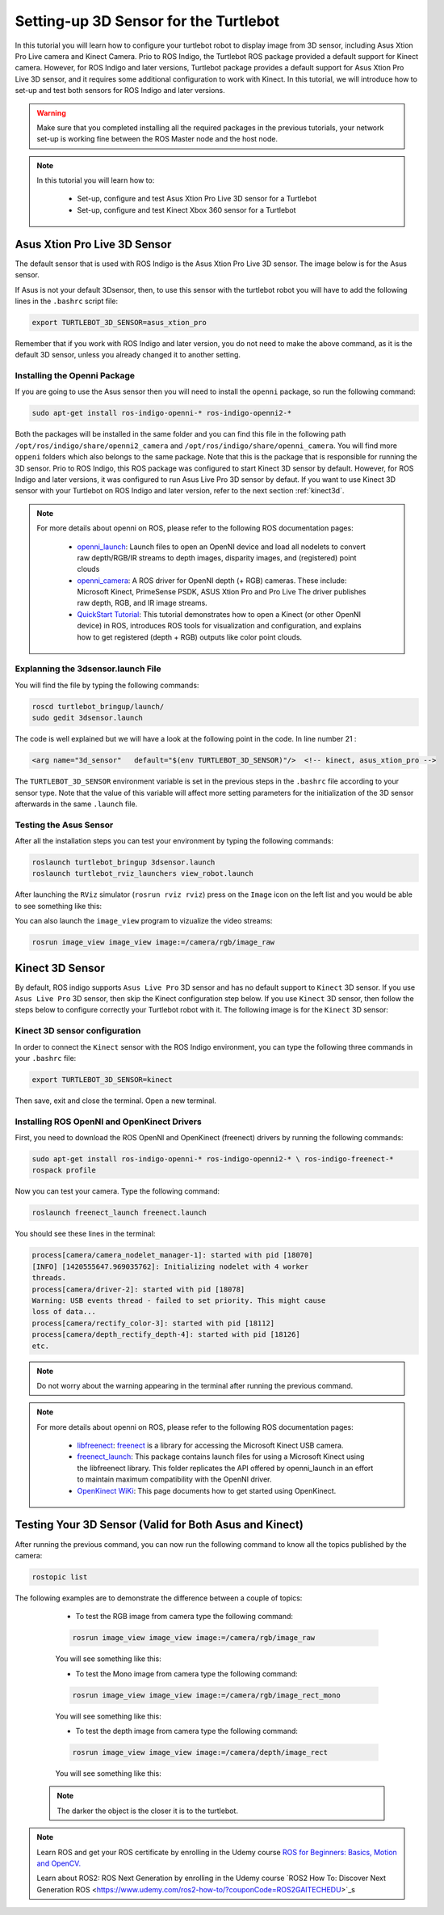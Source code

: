 
.. _openKinect-turtlebot:

======================================
Setting-up 3D Sensor for the Turtlebot
======================================

In this tutorial you will learn how to configure your turtlebot robot to display image from 3D sensor, including Asus Xtion Pro Live camera and Kinect Camera.
Prio to ROS Indigo, the Turtlebot ROS package provided a default support for Kinect camera. 
However, for ROS Indigo and later versions, Turtlebot package provides a default support for Asus Xtion Pro Live 3D sensor, 
and it requires some additional configuration to work with Kinect. 
In this tutorial, we will introduce how to set-up and test both sensors for ROS Indigo and later versions. 

.. WARNING::
    Make sure that you completed installing all the required packages in the previous tutorials, your network set-up is working fine between the ROS Master node and the host node.


.. NOTE::

   In this tutorial you will learn how to:

      * Set-up, configure and test Asus Xtion Pro Live 3D sensor for a Turtlebot
      * Set-up, configure and test Kinect Xbox 360 sensor for a Turtlebot
       

Asus Xtion Pro Live 3D Sensor
=============================

The default sensor that is used with ROS Indigo is the Asus Xtion Pro Live 3D sensor. The image below is for the Asus sensor.

.. image:: images/asus_camera.png
	:align: center

If Asus is not your default 3Dsensor, then, to use this sensor with the turtlebot robot you will have to add the following lines in the ``.bashrc`` script file:

.. code-block:: bash

	export TURTLEBOT_3D_SENSOR=asus_xtion_pro

Remember that if you work with ROS Indigo and later version, you do not need to make the above command, as it is the default 3D sensor, unless you already changed it to another setting. 

Installing the Openni Package
-----------------------------

If you are going to use the Asus sensor then you will need to install the ``openni`` package, so run the following command:

.. code-block:: bash

	sudo apt-get install ros-indigo-openni-* ros-indigo-openni2-*

Both the packages will be installed in the same folder and you can find this file in the following path ``/opt/ros/indigo/share/openni2_camera`` and ``/opt/ros/indigo/share/openni_camera``. You will find more ``oppeni`` folders which also belongs to the same package.
Note that this is the package that is responsible for running the 3D sensor. Prio to ROS Indigo, this ROS package was configured to start Kinect 3D sensor by default. However, for ROS Indigo and later versions, it was configured to run Asus Live Pro 3D sensor by defaut.
If you want to use Kinect 3D sensor with your Turtlebot on ROS Indigo and later version, refer to the next section :ref:`kinect3d`.


.. NOTE::

   For more details about openni on ROS, please refer to the following ROS documentation pages:

      * `openni_launch <http://wiki.ros.org/openni_launch>`_: Launch files to open an OpenNI device and load all nodelets to convert raw depth/RGB/IR streams to depth images, disparity images, and (registered) point clouds 
      * `openni_camera <http://wiki.ros.org/openni_camera>`_: A ROS driver for OpenNI depth (+ RGB) cameras. These include: Microsoft Kinect, PrimeSense PSDK, ASUS Xtion Pro and Pro Live The driver publishes raw depth, RGB, and IR image streams.
      * `QuickStart Tutorial <http://wiki.ros.org/openni_launch/Tutorials/QuickStart>`_: This tutorial demonstrates how to open a Kinect (or other OpenNI device) in ROS, introduces ROS tools for visualization and configuration, and explains how to get registered (depth + RGB) outputs like color point clouds.


Explanning the 3dsensor.launch File
-----------------------------------

You will find the file by typing the following commands:

.. code-block:: bash

	roscd turtlebot_bringup/launch/
	sudo gedit 3dsensor.launch

The code is well explained but we will have a look at the following point in the code. 
In line number 21 :

.. code-block:: xml

	<arg name="3d_sensor"   default="$(env TURTLEBOT_3D_SENSOR)"/>  <!-- kinect, asus_xtion_pro -->

The ``TURTLEBOT_3D_SENSOR`` environment variable is set in the previous steps in the ``.bashrc`` file according to your sensor type. 
Note that the value of this variable will affect more setting parameters for the initialization of the 3D sensor afterwards in the same ``.launch`` file.


Testing the Asus Sensor
-----------------------

After all the installation steps you can test your environment by typing the following commands:

.. code-block:: bash

	roslaunch turtlebot_bringup 3dsensor.launch
	roslaunch turtlebot_rviz_launchers view_robot.launch

After launching the ``RViz`` simulator (``rosrun rviz rviz``) press on the ``Image`` icon on the left list and you would be able to see something like this:

.. image:: images/rviz_camera.png
	:align: center

You can also launch the ``image_view`` program to vizualize the video streams:

.. code-block:: bash

   rosrun image_view image_view image:=/camera/rgb/image_raw

.. _kinect3d:

Kinect 3D Sensor
================

By default, ROS indigo supports ``Asus Live Pro`` 3D sensor and has no default support to ``Kinect`` 3D sensor. 
If you use ``Asus Live Pro`` 3D sensor, then skip the Kinect configuration step below. If you use ``Kinect`` 3D sensor, then follow the steps below to configure correctly your Turtlebot robot with it.
The following image is for the ``Kinect`` 3D sensor:

.. image:: images/kinect_camera.jpg
	:align: center 

Kinect 3D sensor configuration
------------------------------

In order to connect the ``Kinect`` sensor with the ROS Indigo environment, you can type the following three commands in your ``.bashrc`` file:

.. code-block:: bash

   export TURTLEBOT_3D_SENSOR=kinect

Then save, exit and close the terminal. Open a new terminal. 

Installing ROS OpenNI and OpenKinect Drivers
--------------------------------------------

First, you need to download the ROS OpenNI and OpenKinect (freenect) drivers by running the following commands:

.. code-block:: bash

	sudo apt-get install ros-indigo-openni-* ros-indigo-openni2-* \ ros-indigo-freenect-*
	rospack profile

Now you can test your camera. Type the following command:

.. code-block:: bash
	
	roslaunch freenect_launch freenect.launch


You should see these lines in the terminal:

.. code-block:: bash
	
	process[camera/camera_nodelet_manager-1]: started with pid [18070]
	[INFO] [1420555647.969035762]: Initializing nodelet with 4 worker
	threads.
	process[camera/driver-2]: started with pid [18078]
	Warning: USB events thread - failed to set priority. This might cause
	loss of data...
	process[camera/rectify_color-3]: started with pid [18112]
	process[camera/depth_rectify_depth-4]: started with pid [18126]
	etc.

.. NOTE::
	Do not worry about the warning appearing in the terminal after running the previous command.


.. NOTE::

   For more details about openni on ROS, please refer to the following ROS documentation pages:

      * `libfreenect <http://wiki.ros.org/libfreenect>`_: `freenect <http://openkinect.org/wiki/Main_Page>`_ is a library for accessing the Microsoft Kinect USB camera. 
      * `freenect_launch <http://wiki.ros.org/freenect_launch>`_: This package contains launch files for using a Microsoft Kinect using the libfreenect library. This folder replicates the API offered by openni_launch in an effort to maintain maximum compatibility with the OpenNI driver.
      * `OpenKinect WiKi <https://openkinect.org/wiki/Getting_Started>`_: This page documents how to get started using OpenKinect.



Testing Your 3D Sensor (Valid for Both Asus and Kinect)
=======================================================

After running the previous command, you can now run the following command to know all the topics published by the camera:

.. code-block:: bash

	rostopic list

The following examples are to demonstrate the difference between a couple of topics:

	* To test the RGB image from camera type the following command: 

	.. code-block:: bash

		rosrun image_view image_view image:=/camera/rgb/image_raw

	You will see something like this:

	.. image:: images/camera-rgb.png
    	 :align: center


	* To test the Mono image from camera type the following command: 

	.. code-block:: bash

		rosrun image_view image_view image:=/camera/rgb/image_rect_mono

	You will see something like this:

	.. image:: images/camera-mono.png
         :align: center


	* To test the depth image from camera type the following command: 

	.. code-block:: bash

		rosrun image_view image_view image:=/camera/depth/image_rect

	You will see something like this:

	.. image:: images/camera-depth.png
         :align: center

    .. NOTE::
    	The darker the object is the closer it is to the turtlebot.



.. NOTE::

   Learn ROS and get your ROS certificate by enrolling in the Udemy course 
   `ROS for Beginners: Basics, Motion and OpenCV. <https://www.udemy.com/ros-essentials/?couponCode=ROS1GAITECHEDU>`_

   Learn about ROS2: ROS Next Generation by enrolling in the Udemy course
   `ROS2 How To: Discover Next Generation ROS <https://www.udemy.com/ros2-how-to/?couponCode=ROS2GAITECHEDU>`_s
